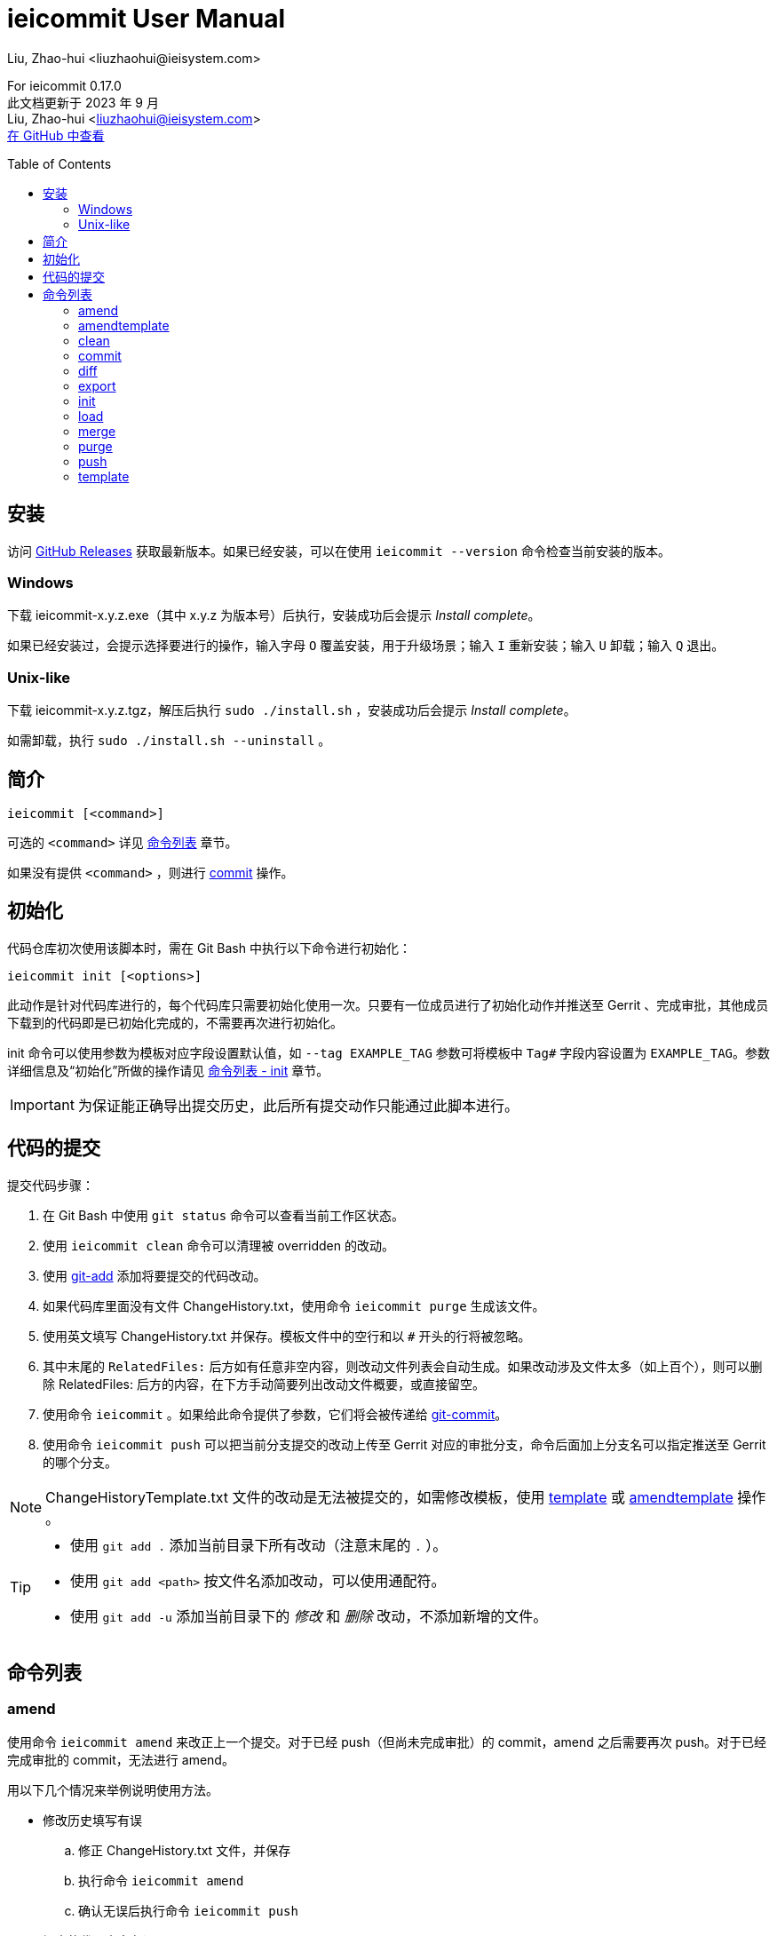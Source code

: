 = ieicommit User Manual
Liu, Zhao-hui <liuzhaohui@ieisystem.com>
:toc:
:toc-placement!:

ifdef::env-github[]
:tip-caption: :bulb:
:note-caption: :information_source:
:important-caption: :heavy_exclamation_mark:
:caution-caption: :fire:
:warning-caption: :warning:
endif::[]

[.address]
For ieicommit 0.17.0 +
此文档更新于 2023 年 9 月 +
Liu, Zhao-hui <liuzhaohui@ieisystem.com> +
https://github.com/lxvs/ieicommit[在 GitHub 中查看^]

toc::[]

[#install]
== 安装

访问 https://github.com/lxvs/ieicommit/releases[GitHub Releases^] 获取最新版本。如果已经安装，可以在使用 `ieicommit --version` 命令检查当前安装的版本。

[#install-windows]
=== Windows

下载 ieicommit-x.y.z.exe（其中 x.y.z 为版本号）后执行，安装成功后会提示 _Install complete_。

如果已经安装过，会提示选择要进行的操作，输入字母 `O` 覆盖安装，用于升级场景；输入 `I` 重新安装；输入 `U` 卸载；输入 `Q` 退出。

[#install-unix-like]
=== Unix-like

下载 ieicommit-x.y.z.tgz，解压后执行 `sudo ./install.sh` ，安装成功后会提示 _Install complete_。

如需卸载，执行 `sudo ./install.sh --uninstall` 。

[#synopsis]
== 简介

 ieicommit [<command>]

可选的 `<command>` 详见 <<commands, 命令列表>> 章节。

如果没有提供 `<command>` ，则进行 <<cmd-commit, commit>> 操作。

[#init]
== 初始化

代码仓库初次使用该脚本时，需在 Git Bash 中执行以下命令进行初始化：

 ieicommit init [<options>]

此动作是针对代码库进行的，每个代码库只需要初始化使用一次。只要有一位成员进行了初始化动作并推送至 Gerrit 、完成审批，其他成员下载到的代码即是已初始化完成的，不需要再次进行初始化。

init 命令可以使用参数为模板对应字段设置默认值，如 `--tag EXAMPLE_TAG` 参数可将模板中 `Tag#` 字段内容设置为 `EXAMPLE_TAG`。参数详细信息及“初始化”所做的操作请见 <<cmd-init, 命令列表 - init>> 章节。

IMPORTANT: 为保证能正确导出提交历史，此后所有提交动作只能通过此脚本进行。

[#commit]
== 代码的提交

提交代码步骤：

. 在 Git Bash 中使用 `git status` 命令可以查看当前工作区状态。
. 使用 `ieicommit clean` 命令可以清理被 overridden 的改动。
. 使用 https://git-scm.com/docs/git-add[git-add^] 添加将要提交的代码改动。
. 如果代码库里面没有文件 ChangeHistory.txt，使用命令 `ieicommit purge` 生成该文件。
. 使用英文填写 ChangeHistory.txt 并保存。模板文件中的空行和以 `#` 开头的行将被忽略。
. 其中末尾的 `RelatedFiles:` 后方如有任意非空内容，则改动文件列表会自动生成。如果改动涉及文件太多（如上百个），则可以删除 RelatedFiles: 后方的内容，在下方手动简要列出改动文件概要，或直接留空。
. 使用命令 `ieicommit` 。如果给此命令提供了参数，它们将会被传递给 https://git-scm.com/docs/git-commit[git-commit^]。
. 使用命令 `ieicommit push` 可以把当前分支提交的改动上传至 Gerrit 对应的审批分支，命令后面加上分支名可以指定推送至 Gerrit 的哪个分支。

NOTE: ChangeHistoryTemplate.txt 文件的改动是无法被提交的，如需修改模板，使用 <<cmd-template, template>> 或 <<cmd-amendtemplate, amendtemplate>> 操作 。

[TIP]
====
* 使用 `git add .` 添加当前目录下所有改动（注意末尾的 `.` ）。
* 使用 `git add <path>` 按文件名添加改动，可以使用通配符。
* 使用 `git add -u` 添加当前目录下的 _修改_ 和 _删除_ 改动，不添加新增的文件。
====

[#commands]
== 命令列表

[#cmd-amend]
=== amend

使用命令 `ieicommit amend` 来改正上一个提交。对于已经 push（但尚未完成审批）的 commit，amend 之后需要再次 push。对于已经完成审批的 commit，无法进行 amend。

****
用以下几个情况来举例说明使用方法。

* 修改历史填写有误
.. 修正 ChangeHistory.txt 文件，并保存
.. 执行命令 `ieicommit amend`
.. 确认无误后执行命令 `ieicommit push`
* 提交的代码内容有误
.. 修正有误的代码，并保存
.. 参考 <<commit, 代码的提交>> 章节，选择合适的 `git add` 命令添加改动
.. 如果需要更改 ChangeHistory.txt，更改并保存
.. 使用命令 `ieicommit amend`
.. 确认无误后执行命令 `ieicommit push`
* 错误地提交了本不应提交的文件
.. 使用命令 `git restore -s HEAD~1 -S <file>` （如果提示 restore 不是一个 git 命令，使用 `git checkout HEAD~1 <file>` ）。
.. 使用命令 `ieicommit amend`
.. 确认无误后执行命令 `ieicommit push`
* 错误地提交了新文件
.. 使用命令 `git rm -r --cached <file>`
.. 使用命令 `ieicommit amend`
.. 确认无误后执行命令 `ieicommit push`
****

NOTE: 如果待改正的提交包含模板的改动，应使用 <<cmd-amendtemplate, amendtemplate>> 操作。

[TIP]
====
如果要撤消一次错误的 amend，使用如下命令：

 git reset --soft @{1}
====

[#cmd-amendtemplate]
=== amendtemplate

如果待改正的提交包含模板的改动，需要使用此操作。除此之外与 <<cmd-amend, amend>> 相同。

[#cmd-clean]
=== clean

清理代码中被 override 的文件。

[#cmd-commit]
=== commit

当 ChangeHistory.txt 已存在时，此操作会以 _ChangeHistory.txt 的内容_ 和 _当前改动的文件列表_ 为 commit messages 提交当前改动。如有提供参数，将会传递给 https://git-scm.com/docs/git-commit[git-commit^]。

[TIP]
====
当文件 ChangeHistory.txt 不存在时，此操作与 <<cmd-purge, purge>> 操作等效——会生成一份新的 ChangeHistory.txt。

推荐的做法是使用 purge（而不是 commit）来生成 ChangeHistory.txt，以避免 ChangeHistory.txt 已存在时意外提交。
====

NOTE: ChangeHistoryTemplate.txt 文件的改动是无法被提交的，如需修改模板，使用 <<cmd-template, template>> 操作。

[#cmd-diff]
=== diff

使用 Beyond Compare 对比当前改动。如果提供了参数，它们会被传递给 https://git-scm.com/docs/git-difftool[git-difftool^]。如果要对比已添加（staged）的改动，使用如下命令：

 ieicommit diff --cached

[NOTE%unbreakable]
====
如果当前计算机中的 Beyond Compare 没有安装至默认位置，可以使用环境变量 `JG_BC_PATH` 来指定 BComp.exe 的路径。举例来说，如果它被安装到了 `C:\Beyond Compare` 目录，则 `JG_BC_PATH` 的值应该为 `C:\Beyond Compare\BComp.exe` 。
====

[#cmd-export]
=== export

 ieicommit export [<options>] [--] [<filename>]

导出一份 change history，不包含 _scope_ 字段（除非使用了 `--all` 参数）。

==== 可选参数：

-a, --all:: 默认情况下导出的文件中不包括 _scope_ 字段，使用此参数以使其包括所有字段。
-x, --exclude <field>:: 指定需要排除的字段，使用英文逗号 `,` 分隔多个字段，如 `-xscope,tag#` 或 `--exclude scope,tag#` 。此参数隐含了 `--all` 。

[NOTE%unbreakable]
导出的文件将会生成在代码库根目录。如果没有指定 `<filename>` ，则使用文件名 `ChangeHistory-<hash>.txt` ，`<hash>` 表示当前的 commit ID 的前几位。

[#cmd-init]
=== init

当一个代码仓库开始使用此脚本提交之前，需要用一次 `ieicommit init` 命令标示一个临界点，以使脚本可以正确地导出全部的改动历史。

此操作支持以下参数：

[%unbreakable]
 -t, --tag <tag#>
 -l, --label <label#>
 -i, --issue <Issue#>
 -s, --scope <Scope>
 -v, --severity <Severity>
 -c, --category <Category>
 -y, --symptom <Symptom>
 -r, --rootcause <RootCause>
 -o, --solution <Solution>
 -d, --dependency <SolutionDependency>
 -f, --files <RelatedFiles>

例如，

 ieicommit init -t "5.19_CedarIslandCrb_0ACMT_013" -d "None"

上述命令会将模板的 tag# 设为 5.19_CedarIslandCrb_0ACMT_013，将 SolutionDependency 设为 None。

[TIP]
====
初始化会做以下操作：

. 将 ChangeHistory.txt 重命名为 OldChangeHistory.txt
. 将默认模板放入代码库根目录，如果提供了参数，则根据参数修改模板
. 将临界点 commit ID 写入文件 farewell-commit-id
. 将 /ChangeHistory.txt 和 /ChangeHistory-*.txt 加入 .gitignore
. 提交上述改动，生成一条标题为 _IEICOMMIT-INIT_ 的 commit
====

[#cmd-load]
=== load

从指定的 commit 载入 messages 内容到 ChangeHistory.txt，如果没有指定 `<commit-id>` ，则从当前的 commit （即 HEAD） 载入。

[#cmd-merge]
=== merge

使用 Beyond Compare 解决冲突。如果要解决指定文件的冲突，在后面加上文件名。

[TIP]
====
如果当前计算机中的 Beyond Compare 没有安装至默认位置，可以使用环境变量 `JG_BC_PATH` 来指定 BComp.exe 的路径。举例来说，如果它被安装到了 `C:\Beyond Compare` 目录，则 `JG_BC_PATH` 的值应该为 `C:\Beyond Compare\BComp.exe` 。
====

[#cmd-purge]
=== purge

 ieicommit purge [-H|--head]

移除并重新生成一份 ChangeHistory.txt。

如果指定了 `-H` 或 `--head` ，从 HEAD（而不是 index）生成。

[#cmd-push]
=== push

 ieicommit push [<options> ...] [<branch>]

将本地提交推送至 Gerrit 的同名审查分支（ `refs/for/*` ）。如果提供了 <options>，它们将会被传递给 https://git-scm.com/docs/git-push[git-push^]。 如果指定了 <branch>，则推送到 Gerrit 的此审查分支。

[#cmd-template]
=== template

默认情况下，提交时如果包含了模板文件，脚本会将其 unstage（git add 的反向操作）并中止。如果要修改模板并提交，需要再次 git add 模板文件，并使用 template 操作进行提交。
